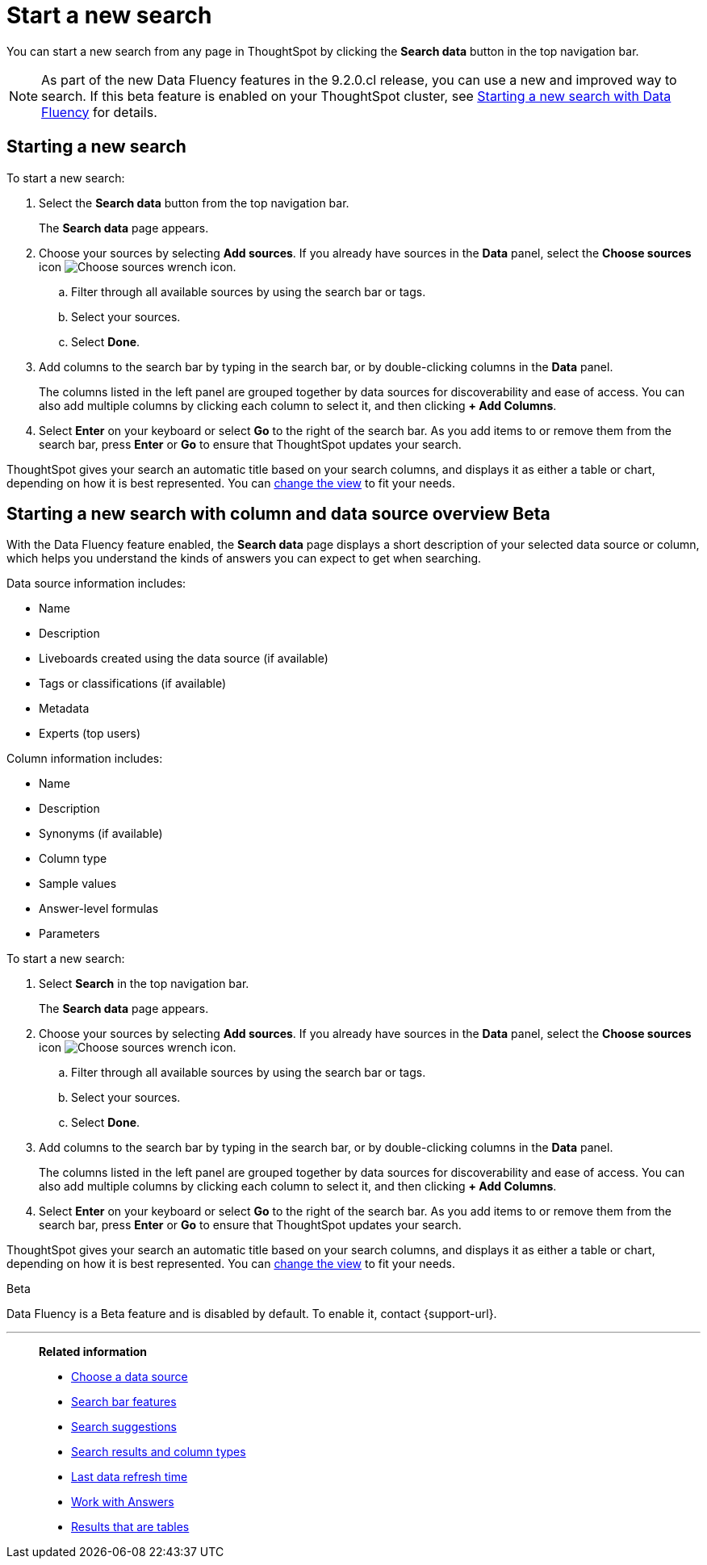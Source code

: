 = Start a new search
:last_updated: 4/30/2021
:linkattrs:
:experimental:
:page-layout: default-cloud
:page-aliases: /end-user/search/start-a-new-search.adoc
:description: Starting a new ThoughtSpot search is simple, like starting a new Google search.

You can start a new search from any page in ThoughtSpot by clicking the *Search data* button in the top navigation bar.

NOTE: As part of the new Data Fluency features in the 9.2.0.cl release, you can use a new and improved way to search. If this beta feature is enabled on your ThoughtSpot cluster, see <<search-data-fluency, Starting a new search with Data Fluency>> for details.

== Starting a new search

To start a new search:

. Select the *Search data* button from the top navigation bar.
+
The *Search data* page appears.

. Choose your sources by selecting *Add sources*.
If you already have sources in the *Data* panel, select the *Choose sources* icon image:icon-analyze-custom-10px.png[Choose sources wrench icon].
 .. Filter through all available sources by using the search bar or tags.
 .. Select your sources.
 .. Select *Done*.
. Add columns to the search bar by typing in the search bar, or by double-clicking columns in the *Data* panel.
+
The columns listed in the left panel are grouped together by data sources for discoverability and ease of access.
You can also add multiple columns by clicking each column to select it, and then clicking *+ Add Columns*.

. Select *Enter* on your keyboard or select *Go* to the right of the search bar.
As you add items to or remove them from the search bar, press *Enter* or *Go* to ensure that ThoughtSpot updates your search.

ThoughtSpot gives your search an automatic title based on your search columns, and displays it as either a table or chart, depending on how it is best represented.
You can xref:chart-table-change.adoc[change the view] to fit your needs.

[#search-data-fluency]
== Starting a new search with column and data source overview  [.badge.badge-beta]#Beta#

With the Data Fluency feature enabled, the *Search data* page displays a short description of your selected data source or column, which helps you understand the kinds of answers you can expect to get when searching.

Data source information includes:

- Name
- Description
- Liveboards created using the data source (if available)
- Tags or classifications (if available)
- Metadata
- Experts (top users)

Column information includes:

- Name
- Description
- Synonyms (if available)
- Column type
- Sample values
- Answer-level formulas
- Parameters

To start a new search:

. Select *Search* in the top navigation bar.
+
The *Search data* page appears.

. Choose your sources by selecting *Add sources*.
If you already have sources in the *Data* panel, select the *Choose sources* icon image:icon-analyze-custom-10px.png[Choose sources wrench icon].
.. Filter through all available sources by using the search bar or tags.
.. Select your sources.
.. Select *Done*.
. Add columns to the search bar by typing in the search bar, or by double-clicking columns in the *Data* panel.
+
The columns listed in the left panel are grouped together by data sources for discoverability and ease of access.
You can also add multiple columns by clicking each column to select it, and then clicking *+ Add Columns*.

. Select *Enter* on your keyboard or select *Go* to the right of the search bar.
As you add items to or remove them from the search bar, press *Enter* or *Go* to ensure that ThoughtSpot updates your search.

ThoughtSpot gives your search an automatic title based on your search columns, and displays it as either a table or chart, depending on how it is best represented.
You can xref:chart-table-change.adoc[change the view] to fit your needs.

.[.badge.badge-beta]#Beta#
****
Data Fluency is a Beta feature and is disabled by default. To enable it, contact {support-url}.
****

'''
> **Related information**
>
> * xref:search-choose-data-source.adoc[Choose a data source]
> * xref:search-bar.adoc[Search bar features]
> * xref:search-suggestion.adoc[Search suggestions]
> * xref:search-columns.adoc[Search results and column types]
> * xref:search-data-refresh-time.adoc[Last data refresh time]
> * xref:answers.adoc[Work with Answers]
> * xref:chart-table.adoc[Results that are tables]
